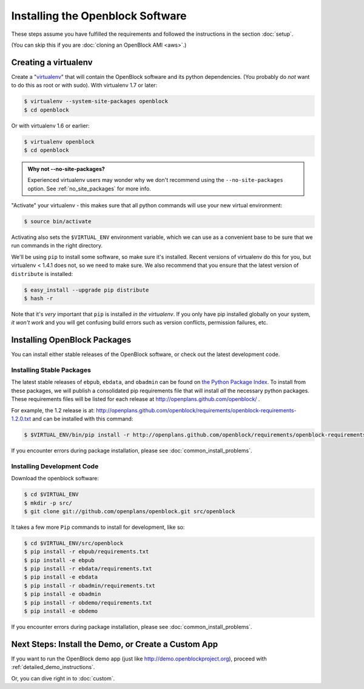 =================================
Installing the Openblock Software
=================================

These steps assume you have fulfilled the requirements and followed the instructions 
in the section :doc:`setup`.

(You can skip this if you are :doc:`cloning an OpenBlock AMI <aws>`.)

.. _virtualenv:

Creating a virtualenv
=====================

Create a "`virtualenv <http://pypi.python.org/pypi/virtualenv>`__" that will contain 
the OpenBlock software and its python dependencies.  (You probably do *not* want to 
do this as root or with sudo). With virtualenv 1.7 or later:

.. code-block:: bash

    $ virtualenv --system-site-packages openblock
    $ cd openblock

Or with virtualenv 1.6 or earlier:

.. code-block:: bash

    $ virtualenv openblock
    $ cd openblock

.. admonition:: Why not --no-site-packages?

  Experienced virtualenv users may wonder why we don't recommend using
  the ``--no-site-packages`` option. See :ref:`no_site_packages` for
  more info.


"Activate" your virtualenv - this makes sure that all python commands
will use your new virtual environment:

.. code-block:: bash

    $ source bin/activate

Activating also sets the ``$VIRTUAL_ENV`` environment variable, which
we can use as a convenient base to be sure that we run commands in the
right directory.

We'll be using ``pip`` to install some software, so make sure it's
installed. Recent versions of virtualenv do this for you, but virtualenv 
< 1.4.1 does not, so we need to make sure.  We also recommend that you 
ensure that the latest version of ``distribute`` is installed:

.. code-block:: bash

    $ easy_install --upgrade pip distribute
    $ hash -r

Note that it's *very* important that ``pip`` is installed *in the
virtualenv*.  If you only have pip installed globally on your system,
*it won't work* and you will get confusing build errors such as
version conflicts, permission failures, etc.

Installing OpenBlock Packages
=============================

You can install either stable releases of the OpenBlock software,
or check out the latest development code.

.. _stable_base_install:

Installing Stable Packages
---------------------------

The latest stable releases of ``ebpub``, ``ebdata``, and ``obadmin``
can be found on `the Python Package Index
<http://pypi.python.org/pypi?%3Aaction=search&term=openblock&submit=search>`_.  To install from these packages, we
will publish a consolidated pip requirements file that will install
*all* the necessary python packages.  These requirements files will be
listed for each release at http://openplans.github.com/openblock/ .

For example, the 1.2 release is at:
http://openplans.github.com/openblock/requirements/openblock-requirements-1.2.0.txt
and can be installed with this command:

.. code-block:: bash

  $ $VIRTUAL_ENV/bin/pip install -r http://openplans.github.com/openblock/requirements/openblock-requirements-1.2.0.txt

If you encounter errors during package installation, please see
:doc:`common_install_problems`.


.. _development_base_install:

Installing Development Code
---------------------------

Download the openblock software:

.. code-block:: bash

   $ cd $VIRTUAL_ENV
   $ mkdir -p src/
   $ git clone git://github.com/openplans/openblock.git src/openblock

It takes a few more ``Pip`` commands to install for development, like so:

.. code-block:: bash

  $ cd $VIRTUAL_ENV/src/openblock
  $ pip install -r ebpub/requirements.txt
  $ pip install -e ebpub
  $ pip install -r ebdata/requirements.txt
  $ pip install -e ebdata
  $ pip install -r obadmin/requirements.txt
  $ pip install -e obadmin
  $ pip install -r obdemo/requirements.txt
  $ pip install -e obdemo

If you encounter errors during package installation, please see :doc:`common_install_problems`.

.. _postinstall:


Next Steps: Install the Demo, or Create a Custom App
=====================================================

If you want to run the OpenBlock demo app (just like http://demo.openblockproject.org), proceed
with :ref:`detailed_demo_instructions`.

Or, you can dive right in to :doc:`custom`.

